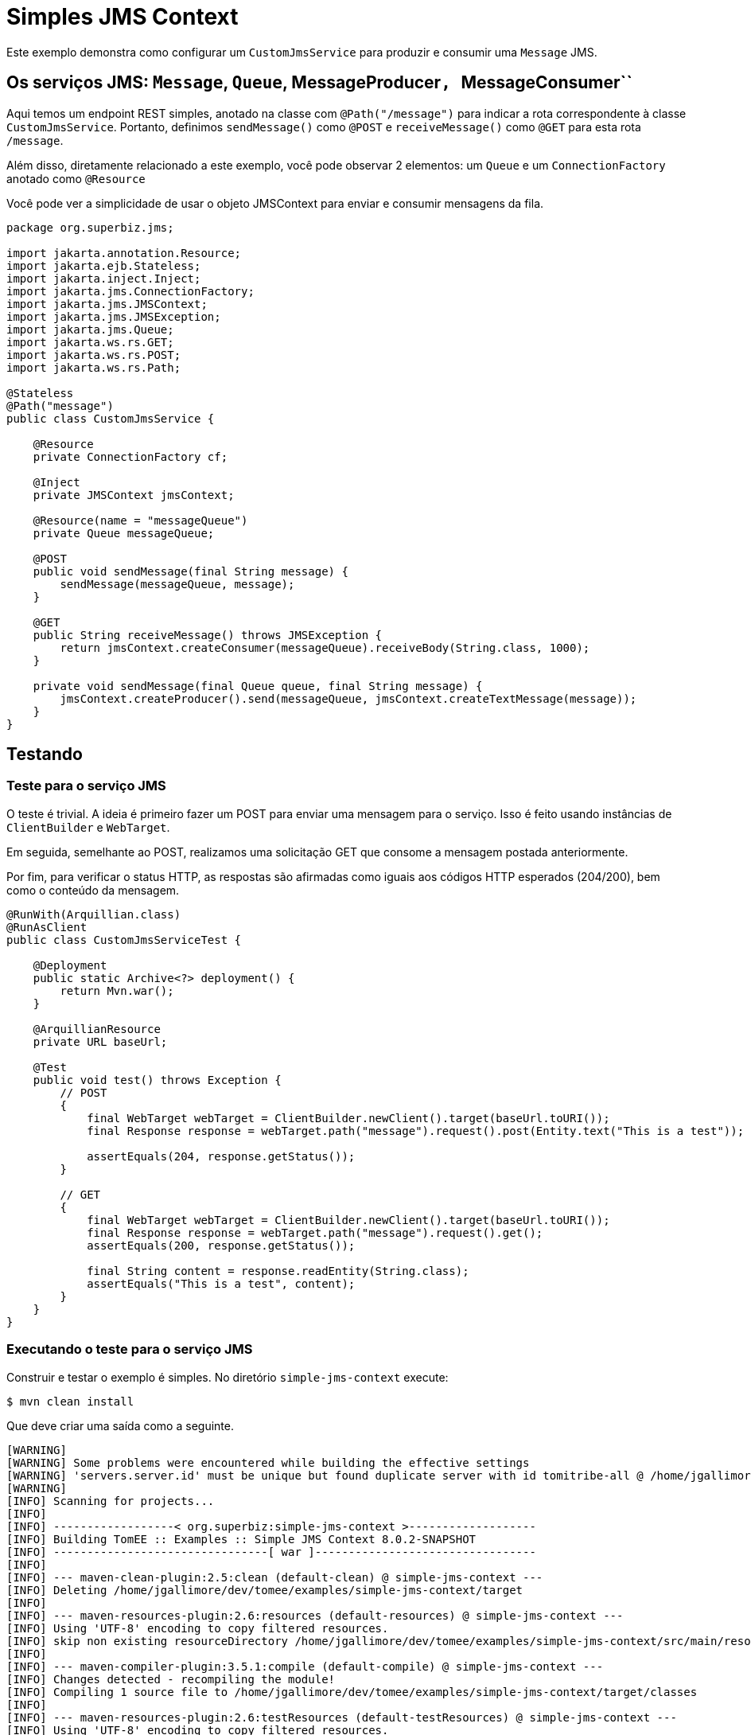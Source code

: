 :index-group: JMS and MDBs
:jbake-type: page
:jbake-status: status=published

= Simples JMS Context

Este exemplo demonstra como configurar um ``CustomJmsService`` para produzir e consumir uma ``Message`` JMS.

== Os serviços JMS: ``Message``, ``Queue``, MessageProducer``, ``MessageConsumer``

Aqui temos um endpoint REST simples, anotado na classe com ``@Path("/message")`` para indicar a rota correspondente à classe ``CustomJmsService``. Portanto, definimos ``sendMessage()`` como ``@POST`` e ``receiveMessage()`` como ``@GET`` para esta rota ``/message``.

Além disso, diretamente relacionado a este exemplo, você pode observar 2 elementos: um ``Queue`` e um ``ConnectionFactory`` anotado como ``@Resource``

Você pode ver a simplicidade de usar o objeto JMSContext para enviar e consumir mensagens da fila.

[source,java]
----
package org.superbiz.jms;

import jakarta.annotation.Resource;
import jakarta.ejb.Stateless;
import jakarta.inject.Inject;
import jakarta.jms.ConnectionFactory;
import jakarta.jms.JMSContext;
import jakarta.jms.JMSException;
import jakarta.jms.Queue;
import jakarta.ws.rs.GET;
import jakarta.ws.rs.POST;
import jakarta.ws.rs.Path;

@Stateless
@Path("message")
public class CustomJmsService {

    @Resource
    private ConnectionFactory cf;

    @Inject
    private JMSContext jmsContext;

    @Resource(name = "messageQueue")
    private Queue messageQueue;

    @POST
    public void sendMessage(final String message) {
        sendMessage(messageQueue, message);
    }

    @GET
    public String receiveMessage() throws JMSException {
        return jmsContext.createConsumer(messageQueue).receiveBody(String.class, 1000);
    }

    private void sendMessage(final Queue queue, final String message) {
        jmsContext.createProducer().send(messageQueue, jmsContext.createTextMessage(message));
    }
}


----

== Testando

=== Teste para o serviço JMS

O teste é trivial. A ideia é primeiro fazer um POST para enviar uma mensagem para o serviço. Isso é feito usando instâncias de ``ClientBuilder`` e ``WebTarget``.

Em seguida, semelhante ao POST, realizamos uma solicitação GET que consome a mensagem postada anteriormente.

Por fim, para verificar o status HTTP, as respostas são afirmadas como iguais aos códigos HTTP esperados (204/200), bem como o conteúdo da mensagem.

[source,java]
----
@RunWith(Arquillian.class)
@RunAsClient
public class CustomJmsServiceTest {

    @Deployment
    public static Archive<?> deployment() {
        return Mvn.war();
    }

    @ArquillianResource
    private URL baseUrl;

    @Test
    public void test() throws Exception {
        // POST
        {
            final WebTarget webTarget = ClientBuilder.newClient().target(baseUrl.toURI());
            final Response response = webTarget.path("message").request().post(Entity.text("This is a test"));

            assertEquals(204, response.getStatus());
        }

        // GET
        {
            final WebTarget webTarget = ClientBuilder.newClient().target(baseUrl.toURI());
            final Response response = webTarget.path("message").request().get();
            assertEquals(200, response.getStatus());

            final String content = response.readEntity(String.class);
            assertEquals("This is a test", content);
        }
    }
}
----


=== Executando o teste para o serviço JMS

Construir e testar o exemplo é simples. No diretório ``simple-jms-context`` execute:

[source,java]
----
$ mvn clean install
----

Que deve criar uma saída como a seguinte.

[source,java]
----
[WARNING]
[WARNING] Some problems were encountered while building the effective settings
[WARNING] 'servers.server.id' must be unique but found duplicate server with id tomitribe-all @ /home/jgallimore/.m2/settings.xml
[WARNING]
[INFO] Scanning for projects...
[INFO]
[INFO] ------------------< org.superbiz:simple-jms-context >-------------------
[INFO] Building TomEE :: Examples :: Simple JMS Context 8.0.2-SNAPSHOT
[INFO] --------------------------------[ war ]---------------------------------
[INFO]
[INFO] --- maven-clean-plugin:2.5:clean (default-clean) @ simple-jms-context ---
[INFO] Deleting /home/jgallimore/dev/tomee/examples/simple-jms-context/target
[INFO]
[INFO] --- maven-resources-plugin:2.6:resources (default-resources) @ simple-jms-context ---
[INFO] Using 'UTF-8' encoding to copy filtered resources.
[INFO] skip non existing resourceDirectory /home/jgallimore/dev/tomee/examples/simple-jms-context/src/main/resources
[INFO]
[INFO] --- maven-compiler-plugin:3.5.1:compile (default-compile) @ simple-jms-context ---
[INFO] Changes detected - recompiling the module!
[INFO] Compiling 1 source file to /home/jgallimore/dev/tomee/examples/simple-jms-context/target/classes
[INFO]
[INFO] --- maven-resources-plugin:2.6:testResources (default-testResources) @ simple-jms-context ---
[INFO] Using 'UTF-8' encoding to copy filtered resources.
[INFO] Copying 1 resource
[INFO]
[INFO] --- maven-compiler-plugin:3.5.1:testCompile (default-testCompile) @ simple-jms-context ---
[INFO] Changes detected - recompiling the module!
[INFO] Compiling 1 source file to /home/jgallimore/dev/tomee/examples/simple-jms-context/target/test-classes
[INFO]
[INFO] --- maven-surefire-plugin:2.12.4:test (default-test) @ simple-jms-context ---
[INFO] Surefire report directory: /home/jgallimore/dev/tomee/examples/simple-jms-context/target/surefire-reports

-------------------------------------------------------
 T E S T S
-------------------------------------------------------
Running org.superbiz.jms.CustomJmsServiceTest
31-Mar-2020 20:38:07.758 INFO [main] sun.reflect.NativeMethodAccessorImpl.invoke Server version name:   Apache Tomcat (TomEE)/9.0.33 (8.0.2-SNAPSHOT)
31-Mar-2020 20:38:07.759 INFO [main] sun.reflect.NativeMethodAccessorImpl.invoke Server built:          Mar 11 2020 09:31:38 UTC
31-Mar-2020 20:38:07.759 INFO [main] sun.reflect.NativeMethodAccessorImpl.invoke Server version number: 9.0.33.0
31-Mar-2020 20:38:07.759 INFO [main] sun.reflect.NativeMethodAccessorImpl.invoke OS Name:               Linux
31-Mar-2020 20:38:07.759 INFO [main] sun.reflect.NativeMethodAccessorImpl.invoke OS Version:            4.14.173-137.228.amzn2.x86_64
31-Mar-2020 20:38:07.759 INFO [main] sun.reflect.NativeMethodAccessorImpl.invoke Architecture:          amd64
31-Mar-2020 20:38:07.759 INFO [main] sun.reflect.NativeMethodAccessorImpl.invoke Java Home:             /home/jgallimore/Apps/jdk8u242-b08/jre
31-Mar-2020 20:38:07.759 INFO [main] sun.reflect.NativeMethodAccessorImpl.invoke JVM Version:           1.8.0_242-b08
31-Mar-2020 20:38:07.759 INFO [main] sun.reflect.NativeMethodAccessorImpl.invoke JVM Vendor:            AdoptOpenJDK
31-Mar-2020 20:38:07.759 INFO [main] sun.reflect.NativeMethodAccessorImpl.invoke CATALINA_BASE:         /home/jgallimore/dev/tomee/examples/simple-jms-context/target/apache-tomee-remote/apache-tomee-plus-8.0.2-SNAPSHOT
31-Mar-2020 20:38:07.760 INFO [main] sun.reflect.NativeMethodAccessorImpl.invoke CATALINA_HOME:         /home/jgallimore/dev/tomee/examples/simple-jms-context/target/apache-tomee-remote/apache-tomee-plus-8.0.2-SNAPSHOT
31-Mar-2020 20:38:07.761 INFO [main] sun.reflect.NativeMethodAccessorImpl.invoke Command line argument: -XX:+HeapDumpOnOutOfMemoryError
31-Mar-2020 20:38:07.761 INFO [main] sun.reflect.NativeMethodAccessorImpl.invoke Command line argument: -Xmx512m
31-Mar-2020 20:38:07.761 INFO [main] sun.reflect.NativeMethodAccessorImpl.invoke Command line argument: -Xms256m
31-Mar-2020 20:38:07.761 INFO [main] sun.reflect.NativeMethodAccessorImpl.invoke Command line argument: -XX:ReservedCodeCacheSize=64m
31-Mar-2020 20:38:07.762 INFO [main] sun.reflect.NativeMethodAccessorImpl.invoke Command line argument: -Dtomee.httpPort=34427
31-Mar-2020 20:38:07.762 INFO [main] sun.reflect.DelegatingMethodAccessorImpl.invoke Command line argument: -Dorg.apache.catalina.STRICT_SERVLET_COMPLIANCE=false
31-Mar-2020 20:38:07.762 INFO [main] sun.reflect.DelegatingMethodAccessorImpl.invoke Command line argument: -Dorg.apache.openejb.servlet.filters=org.apache.openejb.arquillian.common.ArquillianFilterRunner=/ArquillianServletRunner
31-Mar-2020 20:38:07.762 INFO [main] sun.reflect.DelegatingMethodAccessorImpl.invoke Command line argument: -Dopenejb.system.apps=true
31-Mar-2020 20:38:07.762 INFO [main] sun.reflect.DelegatingMethodAccessorImpl.invoke Command line argument: -Dtomee.remote.support=true
31-Mar-2020 20:38:07.762 INFO [main] sun.reflect.DelegatingMethodAccessorImpl.invoke Command line argument: -Djava.util.logging.config.file=/home/jgallimore/dev/tomee/examples/simple-jms-context/target/apache-tomee-remote/apache-tomee-plus-8.0.2-SNAPSHOT/conf/logging.properties
31-Mar-2020 20:38:07.762 INFO [main] sun.reflect.DelegatingMethodAccessorImpl.invoke Command line argument: -javaagent:/home/jgallimore/dev/tomee/examples/simple-jms-context/target/apache-tomee-remote/apache-tomee-plus-8.0.2-SNAPSHOT/lib/openejb-javaagent.jar
31-Mar-2020 20:38:07.762 INFO [main] sun.reflect.DelegatingMethodAccessorImpl.invoke Command line argument: -Djava.util.logging.manager=org.apache.juli.ClassLoaderLogManager
31-Mar-2020 20:38:07.762 INFO [main] sun.reflect.DelegatingMethodAccessorImpl.invoke Command line argument: -Djava.io.tmpdir=/home/jgallimore/dev/tomee/examples/simple-jms-context/target/apache-tomee-remote/apache-tomee-plus-8.0.2-SNAPSHOT/temp
31-Mar-2020 20:38:07.762 INFO [main] sun.reflect.DelegatingMethodAccessorImpl.invoke Command line argument: -Dcatalina.base=/home/jgallimore/dev/tomee/examples/simple-jms-context/target/apache-tomee-remote/apache-tomee-plus-8.0.2-SNAPSHOT
31-Mar-2020 20:38:07.762 INFO [main] sun.reflect.DelegatingMethodAccessorImpl.invoke Command line argument: -Dcatalina.home=/home/jgallimore/dev/tomee/examples/simple-jms-context/target/apache-tomee-remote/apache-tomee-plus-8.0.2-SNAPSHOT
31-Mar-2020 20:38:07.763 INFO [main] sun.reflect.DelegatingMethodAccessorImpl.invoke Command line argument: -Dcatalina.ext.dirs=/home/jgallimore/dev/tomee/examples/simple-jms-context/target/apache-tomee-remote/apache-tomee-plus-8.0.2-SNAPSHOT/lib
31-Mar-2020 20:38:07.763 INFO [main] sun.reflect.DelegatingMethodAccessorImpl.invoke Command line argument: -Dorg.apache.tomcat.util.http.ServerCookie.ALLOW_HTTP_SEPARATORS_IN_V0=true
31-Mar-2020 20:38:07.763 INFO [main] sun.reflect.DelegatingMethodAccessorImpl.invoke Command line argument: -ea
31-Mar-2020 20:38:07.763 INFO [main] sun.reflect.DelegatingMethodAccessorImpl.invoke The APR based Apache Tomcat Native library which allows optimal performance in production environments was not found on the java.library.path: [/usr/java/packages/lib/amd64:/usr/lib64:/lib64:/lib:/usr/lib]
31-Mar-2020 20:38:08.037 INFO [main] sun.reflect.DelegatingMethodAccessorImpl.invoke Initializing ProtocolHandler ["http-nio-34427"]
31-Mar-2020 20:38:08.218 INFO [main] org.apache.openejb.util.OptionsLog.info Using 'tomee.remote.support=true'
31-Mar-2020 20:38:08.226 INFO [main] org.apache.openejb.util.OptionsLog.info Using 'openejb.jdbc.datasource-creator=org.apache.tomee.jdbc.TomEEDataSourceCreator'
31-Mar-2020 20:38:08.305 INFO [main] org.apache.openejb.OpenEJB$Instance.<init> ********************************************************************************
31-Mar-2020 20:38:08.305 INFO [main] org.apache.openejb.OpenEJB$Instance.<init> OpenEJB http://tomee.apache.org/
31-Mar-2020 20:38:08.305 INFO [main] org.apache.openejb.OpenEJB$Instance.<init> Startup: Tue Mar 31 20:38:08 BST 2020
31-Mar-2020 20:38:08.305 INFO [main] org.apache.openejb.OpenEJB$Instance.<init> Copyright 1999-2018 (C) Apache OpenEJB Project, All Rights Reserved.
31-Mar-2020 20:38:08.305 INFO [main] org.apache.openejb.OpenEJB$Instance.<init> Version: 8.0.2-SNAPSHOT
31-Mar-2020 20:38:08.306 INFO [main] org.apache.openejb.OpenEJB$Instance.<init> Build date: 20200331
31-Mar-2020 20:38:08.306 INFO [main] org.apache.openejb.OpenEJB$Instance.<init> Build time: 02:19
31-Mar-2020 20:38:08.306 INFO [main] org.apache.openejb.OpenEJB$Instance.<init> ********************************************************************************
31-Mar-2020 20:38:08.306 INFO [main] org.apache.openejb.OpenEJB$Instance.<init> openejb.home = /home/jgallimore/dev/tomee/examples/simple-jms-context/target/apache-tomee-remote/apache-tomee-plus-8.0.2-SNAPSHOT
31-Mar-2020 20:38:08.306 INFO [main] org.apache.openejb.OpenEJB$Instance.<init> openejb.base = /home/jgallimore/dev/tomee/examples/simple-jms-context/target/apache-tomee-remote/apache-tomee-plus-8.0.2-SNAPSHOT
31-Mar-2020 20:38:08.307 INFO [main] org.apache.openejb.cdi.CdiBuilder.initializeOWB Created new singletonService org.apache.openejb.cdi.ThreadSingletonServiceImpl@3e2e18f2
31-Mar-2020 20:38:08.309 INFO [main] org.apache.openejb.cdi.CdiBuilder.initializeOWB Succeeded in installing singleton service
31-Mar-2020 20:38:08.334 INFO [main] org.apache.openejb.config.ConfigurationFactory.init TomEE configuration file is '/home/jgallimore/dev/tomee/examples/simple-jms-context/target/apache-tomee-remote/apache-tomee-plus-8.0.2-SNAPSHOT/conf/tomee.xml'
31-Mar-2020 20:38:08.361 INFO [main] org.apache.openejb.config.ConfigurationFactory.configureService Configuring Service(id=Tomcat Security Service, type=SecurityService, provider-id=Tomcat Security Service)
31-Mar-2020 20:38:08.363 INFO [main] org.apache.openejb.config.ConfigurationFactory.configureService Configuring Service(id=Default Transaction Manager, type=TransactionManager, provider-id=Default Transaction Manager)
31-Mar-2020 20:38:08.364 INFO [main] org.apache.openejb.util.OptionsLog.info Using 'openejb.system.apps=true'
31-Mar-2020 20:38:08.366 INFO [main] org.apache.openejb.config.ConfigurationFactory.configureService Configuring Service(id=Default Singleton Container, type=Container, provider-id=Default Singleton Container)
31-Mar-2020 20:38:08.381 INFO [main] org.apache.openejb.assembler.classic.Assembler.createRecipe Creating TransactionManager(id=Default Transaction Manager)
31-Mar-2020 20:38:08.422 INFO [main] org.apache.openejb.assembler.classic.Assembler.createRecipe Creating SecurityService(id=Tomcat Security Service)
31-Mar-2020 20:38:08.442 INFO [main] org.apache.openejb.assembler.classic.Assembler.createRecipe Creating Container(id=Default Singleton Container)
31-Mar-2020 20:38:08.494 INFO [main] org.apache.openejb.assembler.classic.Assembler.createApplication Assembling app: openejb
31-Mar-2020 20:38:08.550 INFO [main] org.apache.openejb.util.OptionsLog.info Using 'openejb.jndiname.format={deploymentId}{interfaceType.openejbLegacyName}'
31-Mar-2020 20:38:08.560 INFO [main] org.apache.openejb.assembler.classic.JndiBuilder.bind Jndi(name=openejb/DeployerBusinessRemote) --> Ejb(deployment-id=openejb/Deployer)
31-Mar-2020 20:38:08.560 INFO [main] org.apache.openejb.assembler.classic.JndiBuilder.bind Jndi(name=global/openejb/openejb/openejb/Deployer!org.apache.openejb.assembler.Deployer) --> Ejb(deployment-id=openejb/Deployer)
31-Mar-2020 20:38:08.561 INFO [main] org.apache.openejb.assembler.classic.JndiBuilder.bind Jndi(name=global/openejb/openejb/openejb/Deployer) --> Ejb(deployment-id=openejb/Deployer)
31-Mar-2020 20:38:08.562 INFO [main] org.apache.openejb.assembler.classic.JndiBuilder.bind Jndi(name=openejb/ConfigurationInfoBusinessRemote) --> Ejb(deployment-id=openejb/ConfigurationInfo)
31-Mar-2020 20:38:08.562 INFO [main] org.apache.openejb.assembler.classic.JndiBuilder.bind Jndi(name=global/openejb/openejb/openejb/Deployer!org.apache.openejb.assembler.classic.cmd.ConfigurationInfo) --> Ejb(deployment-id=openejb/ConfigurationInfo)
31-Mar-2020 20:38:08.563 INFO [main] org.apache.openejb.assembler.classic.JndiBuilder.bind Jndi(name=MEJB) --> Ejb(deployment-id=MEJB)
31-Mar-2020 20:38:08.564 INFO [main] org.apache.openejb.assembler.classic.JndiBuilder.bind Jndi(name=global/openejb/openejb/openejb/Deployer!javax.management.j2ee.ManagementHome) --> Ejb(deployment-id=MEJB)
31-Mar-2020 20:38:08.571 INFO [main] org.apache.openejb.assembler.classic.Assembler.startEjbs Created Ejb(deployment-id=MEJB, ejb-name=openejb/Deployer, container=Default Singleton Container)
31-Mar-2020 20:38:08.573 INFO [main] org.apache.openejb.assembler.classic.Assembler.startEjbs Created Ejb(deployment-id=openejb/ConfigurationInfo, ejb-name=openejb/Deployer, container=Default Singleton Container)
31-Mar-2020 20:38:08.575 INFO [main] org.apache.openejb.assembler.classic.Assembler.startEjbs Created Ejb(deployment-id=openejb/Deployer, ejb-name=openejb/Deployer, container=Default Singleton Container)
31-Mar-2020 20:38:08.575 INFO [main] org.apache.openejb.assembler.classic.Assembler.startEjbs Started Ejb(deployment-id=MEJB, ejb-name=openejb/Deployer, container=Default Singleton Container)
31-Mar-2020 20:38:08.575 INFO [main] org.apache.openejb.assembler.classic.Assembler.startEjbs Started Ejb(deployment-id=openejb/ConfigurationInfo, ejb-name=openejb/Deployer, container=Default Singleton Container)
31-Mar-2020 20:38:08.575 INFO [main] org.apache.openejb.assembler.classic.Assembler.startEjbs Started Ejb(deployment-id=openejb/Deployer, ejb-name=openejb/Deployer, container=Default Singleton Container)
31-Mar-2020 20:38:08.579 INFO [main] org.apache.openejb.assembler.classic.Assembler.deployMBean Deployed MBean(openejb.user.mbeans:application=openejb,group=org.apache.openejb.assembler.monitoring,name=JMXDeployer)
31-Mar-2020 20:38:08.582 INFO [main] org.apache.openejb.assembler.classic.Assembler.createApplication Deployed Application(path=openejb)
31-Mar-2020 20:38:08.613 INFO [main] org.apache.openejb.server.ServiceManager.initServer Creating ServerService(id=cxf)
31-Mar-2020 20:38:08.757 INFO [main] org.apache.openejb.server.ServiceManager.initServer Creating ServerService(id=cxf-rs)
31-Mar-2020 20:38:08.803 INFO [main] org.apache.openejb.server.SimpleServiceManager.start   ** Bound Services **
31-Mar-2020 20:38:08.803 INFO [main] org.apache.openejb.server.SimpleServiceManager.printRow   NAME                 IP              PORT
31-Mar-2020 20:38:08.804 INFO [main] org.apache.openejb.server.SimpleServiceManager.start -------
31-Mar-2020 20:38:08.804 INFO [main] org.apache.openejb.server.SimpleServiceManager.start Ready!
31-Mar-2020 20:38:08.805 INFO [main] sun.reflect.DelegatingMethodAccessorImpl.invoke Server initialization in [1,226] milliseconds
31-Mar-2020 20:38:08.824 INFO [main] org.apache.tomee.catalina.OpenEJBNamingContextListener.bindResource Importing a Tomcat Resource with id 'UserDatabase' of type 'org.apache.catalina.UserDatabase'.
31-Mar-2020 20:38:08.825 INFO [main] org.apache.openejb.assembler.classic.Assembler.createRecipe Creating Resource(id=UserDatabase)
31-Mar-2020 20:38:08.835 INFO [main] sun.reflect.DelegatingMethodAccessorImpl.invoke Starting service [Catalina]
31-Mar-2020 20:38:08.836 INFO [main] sun.reflect.DelegatingMethodAccessorImpl.invoke Starting Servlet engine: [Apache Tomcat (TomEE)/9.0.33 (8.0.2-SNAPSHOT)]
31-Mar-2020 20:38:08.882 INFO [main] org.apache.catalina.core.StandardContext.setClassLoaderProperty Unable to set the web application class loader property [clearReferencesRmiTargets] to [true] as the property does not exist.
31-Mar-2020 20:38:08.883 INFO [main] org.apache.catalina.core.StandardContext.setClassLoaderProperty Unable to set the web application class loader property [clearReferencesObjectStreamClassCaches] to [true] as the property does not exist.
31-Mar-2020 20:38:08.883 INFO [main] org.apache.catalina.core.StandardContext.setClassLoaderProperty Unable to set the web application class loader property [clearReferencesObjectStreamClassCaches] to [true] as the property does not exist.
31-Mar-2020 20:38:08.884 INFO [main] org.apache.catalina.core.StandardContext.setClassLoaderProperty Unable to set the web application class loader property [clearReferencesThreadLocals] to [true] as the property does not exist.
31-Mar-2020 20:38:08.912 INFO [main] sun.reflect.DelegatingMethodAccessorImpl.invoke Starting ProtocolHandler ["http-nio-34427"]
31-Mar-2020 20:38:08.939 INFO [main] sun.reflect.DelegatingMethodAccessorImpl.invoke Server startup in [132] milliseconds
31-Mar-2020 20:38:11.102 INFO [http-nio-34427-exec-3] org.apache.openejb.util.JarExtractor.extract Extracting jar: /home/jgallimore/dev/tomee/examples/simple-jms-context/target/arquillian-test-working-dir/0/test.war
31-Mar-2020 20:38:11.250 INFO [http-nio-34427-exec-3] org.apache.openejb.util.JarExtractor.extract Extracted path: /home/jgallimore/dev/tomee/examples/simple-jms-context/target/arquillian-test-working-dir/0/test
31-Mar-2020 20:38:11.251 INFO [http-nio-34427-exec-3] org.apache.tomee.catalina.TomcatWebAppBuilder.deployWebApps using default host: localhost
31-Mar-2020 20:38:11.251 INFO [http-nio-34427-exec-3] org.apache.tomee.catalina.TomcatWebAppBuilder.init ------------------------- localhost -> /test
31-Mar-2020 20:38:11.252 INFO [http-nio-34427-exec-3] org.apache.openejb.util.OptionsLog.info Using 'openejb.session.manager=org.apache.tomee.catalina.session.QuickSessionManager'
31-Mar-2020 20:38:11.458 INFO [http-nio-34427-exec-3] org.apache.openejb.config.ConfigurationFactory.configureApplication Configuring enterprise application: /home/jgallimore/dev/tomee/examples/simple-jms-context/target/arquillian-test-working-dir/0/test
31-Mar-2020 20:38:11.569 INFO [http-nio-34427-exec-3] org.apache.openejb.config.InitEjbDeployments.deploy Auto-deploying ejb CustomJmsService: EjbDeployment(deployment-id=CustomJmsService)
31-Mar-2020 20:38:11.573 INFO [http-nio-34427-exec-3] org.apache.openejb.config.ConfigurationFactory.configureService Configuring Service(id=Default Stateless Container, type=Container, provider-id=Default Stateless Container)
31-Mar-2020 20:38:11.573 INFO [http-nio-34427-exec-3] org.apache.openejb.config.AutoConfig.createContainer Auto-creating a container for bean CustomJmsService: Container(type=STATELESS, id=Default Stateless Container)
31-Mar-2020 20:38:11.573 INFO [http-nio-34427-exec-3] org.apache.openejb.assembler.classic.Assembler.createRecipe Creating Container(id=Default Stateless Container)
31-Mar-2020 20:38:11.581 INFO [http-nio-34427-exec-3] org.apache.openejb.config.ConfigurationFactory.configureService Configuring Service(id=Default JMS Connection Factory, type=Resource, provider-id=Default JMS Connection Factory)
31-Mar-2020 20:38:11.582 INFO [http-nio-34427-exec-3] org.apache.openejb.config.AutoConfig.logAutoCreateResource Auto-creating a Resource with id 'Default JMS Connection Factory' of type 'jakarta.jms.ConnectionFactory for 'CustomJmsService'.
31-Mar-2020 20:38:11.582 INFO [http-nio-34427-exec-3] org.apache.openejb.config.ConfigurationFactory.configureService Configuring Service(id=Default JMS Resource Adapter, type=Resource, provider-id=Default JMS Resource Adapter)
31-Mar-2020 20:38:11.583 INFO [http-nio-34427-exec-3] org.apache.openejb.config.ConfigurationFactory.configureService Configuring Service(id=Default Unmanaged JDBC Database, type=Resource, provider-id=Default Unmanaged JDBC Database)
31-Mar-2020 20:38:11.583 INFO [http-nio-34427-exec-3] org.apache.openejb.assembler.classic.Assembler.createRecipe Creating Resource(id=Default Unmanaged JDBC Database)
31-Mar-2020 20:38:11.894 INFO [http-nio-34427-exec-3] org.hsqldb.persist.Logger.logInfoEvent Checkpoint start
31-Mar-2020 20:38:11.896 INFO [http-nio-34427-exec-3] org.hsqldb.persist.Logger.logInfoEvent checkpointClose start
31-Mar-2020 20:38:11.918 INFO [http-nio-34427-exec-3] org.hsqldb.persist.Logger.logInfoEvent checkpointClose end
31-Mar-2020 20:38:11.919 INFO [http-nio-34427-exec-3] org.hsqldb.persist.Logger.logInfoEvent Checkpoint end - txts: 1
31-Mar-2020 20:38:11.936 INFO [http-nio-34427-exec-3] org.apache.openejb.assembler.classic.Assembler.createRecipe Creating Resource(id=Default JMS Resource Adapter)
31-Mar-2020 20:38:11.954 INFO [http-nio-34427-exec-3] org.apache.openejb.assembler.classic.Assembler.doCreateResource Thread pool size for 'Default JMS Resource Adapter' is (30)
31-Mar-2020 20:38:11.965 INFO [http-nio-34427-exec-3] org.apache.openejb.resource.activemq.ActiveMQ5Factory.createBroker ActiveMQ5Factory creating broker
31-Mar-2020 20:38:12.292 INFO [http-nio-34427-exec-3] org.apache.activemq.broker.BrokerService.<clinit> Loaded the Bouncy Castle security provider.
31-Mar-2020 20:38:12.333 INFO [http-nio-34427-exec-3] org.apache.openejb.resource.activemq.ActiveMQ5Factory.createBroker Using ActiveMQ startup timeout of 10000ms
31-Mar-2020 20:38:12.333 INFO [ActiveMQFactory start and checkpoint] org.apache.openejb.resource.activemq.ActiveMQ5Factory$1.run Starting ActiveMQ BrokerService
31-Mar-2020 20:38:12.339 WARNING [ActiveMQFactory start and checkpoint] org.apache.activemq.broker.BrokerService.checkMemorySystemUsageLimits Memory Usage for the Broker (1024mb) is more than the maximum available for the JVM: 455 mb - resetting to 70% of maximum available: 318 mb
31-Mar-2020 20:38:12.341 INFO [ActiveMQFactory start and checkpoint] org.apache.activemq.broker.BrokerService.doStartPersistenceAdapter Using Persistence Adapter: MemoryPersistenceAdapter
31-Mar-2020 20:38:12.485 INFO [ActiveMQFactory start and checkpoint] org.apache.activemq.broker.BrokerService.doStartBroker Apache ActiveMQ 5.15.10 (localhost, ID:a-2yv8q9r2zol44-34347-1585683492354-0:1) is starting
31-Mar-2020 20:38:12.490 INFO [ActiveMQFactory start and checkpoint] org.apache.activemq.transport.TransportServerThreadSupport.doStart Listening for connections at: tcp://localhost:61616
31-Mar-2020 20:38:12.490 INFO [ActiveMQFactory start and checkpoint] org.apache.activemq.broker.TransportConnector.start Connector tcp://localhost:61616 started
31-Mar-2020 20:38:12.491 INFO [ActiveMQFactory start and checkpoint] org.apache.activemq.broker.BrokerService.doStartBroker Apache ActiveMQ 5.15.10 (localhost, ID:a-2yv8q9r2zol44-34347-1585683492354-0:1) started
31-Mar-2020 20:38:12.491 INFO [ActiveMQFactory start and checkpoint] org.apache.activemq.broker.BrokerService.doStartBroker For help or more information please see: http://activemq.apache.org
31-Mar-2020 20:38:12.511 INFO [68] org.apache.openejb.resource.activemq.ActiveMQ5Factory$1.run Starting ActiveMQ checkpoint
31-Mar-2020 20:38:12.512 INFO [http-nio-34427-exec-3] org.apache.openejb.resource.activemq.ActiveMQ5Factory.createBroker ActiveMQ broker started
31-Mar-2020 20:38:12.522 INFO [http-nio-34427-exec-3] org.apache.openejb.assembler.classic.Assembler.createRecipe Creating Resource(id=Default JMS Connection Factory)
31-Mar-2020 20:38:12.526 INFO [http-nio-34427-exec-3] org.apache.openejb.assembler.classic.Assembler.doCreateResource Creating ConnectionManager for Resource(id=Default JMS Connection Factory)
31-Mar-2020 20:38:12.534 INFO [http-nio-34427-exec-3] org.apache.geronimo.connector.outbound.GenericConnectionManager$InterceptorsImpl.<init> No runtime TransactionSupport
31-Mar-2020 20:38:12.545 INFO [http-nio-34427-exec-3] org.apache.openejb.config.AutoConfig.processResourceRef Auto-linking resource-ref 'java:comp/env/org.superbiz.jms.CustomJmsService/cf' in bean CustomJmsService to Resource(id=Default JMS Connection Factory)
31-Mar-2020 20:38:12.546 INFO [http-nio-34427-exec-3] org.apache.openejb.config.ConfigurationFactory.configureService Configuring Service(id=messageQueue, type=Resource, provider-id=Default Queue)
31-Mar-2020 20:38:12.546 INFO [http-nio-34427-exec-3] org.apache.openejb.config.AutoConfig.logAutoCreateResource Auto-creating a Resource with id 'messageQueue' of type 'jakarta.jms.Queue for 'CustomJmsService'.
31-Mar-2020 20:38:12.546 INFO [http-nio-34427-exec-3] org.apache.openejb.assembler.classic.Assembler.createRecipe Creating Resource(id=messageQueue)
31-Mar-2020 20:38:12.554 INFO [http-nio-34427-exec-3] org.apache.openejb.config.AutoConfig.processResourceEnvRef Auto-linking resource-env-ref 'java:comp/env/messageQueue' in bean CustomJmsService to Resource(id=messageQueue)
31-Mar-2020 20:38:12.554 INFO [http-nio-34427-exec-3] org.apache.openejb.config.ConfigurationFactory.configureService Configuring Service(id=Default Managed Container, type=Container, provider-id=Default Managed Container)
31-Mar-2020 20:38:12.555 INFO [http-nio-34427-exec-3] org.apache.openejb.config.AutoConfig.createContainer Auto-creating a container for bean test.Comp438820877: Container(type=MANAGED, id=Default Managed Container)
31-Mar-2020 20:38:12.555 INFO [http-nio-34427-exec-3] org.apache.openejb.assembler.classic.Assembler.createRecipe Creating Container(id=Default Managed Container)
31-Mar-2020 20:38:12.561 INFO [http-nio-34427-exec-3] org.apache.openejb.core.managed.SimplePassivater.init Using directory /home/jgallimore/dev/tomee/examples/simple-jms-context/target/apache-tomee-remote/apache-tomee-plus-8.0.2-SNAPSHOT/temp for stateful session passivation
31-Mar-2020 20:38:12.564 INFO [http-nio-34427-exec-3] org.apache.openejb.config.AutoConfig.processResourceRef Auto-linking resource-ref 'java:comp/env/org.superbiz.jms.CustomJmsService/cf' in bean test.Comp438820877 to Resource(id=Default JMS Connection Factory)
31-Mar-2020 20:38:12.564 INFO [http-nio-34427-exec-3] org.apache.openejb.config.AutoConfig.processResourceEnvRef Auto-linking resource-env-ref 'java:comp/env/messageQueue' in bean test.Comp438820877 to Resource(id=messageQueue)
31-Mar-2020 20:38:12.564 INFO [http-nio-34427-exec-3] org.apache.openejb.config.AutoConfig.processResourceEnvRef Auto-linking resource-env-ref 'java:comp/env/messageQueue' in bean test_org.superbiz.jms.CustomJmsServiceTest to Resource(id=messageQueue)
31-Mar-2020 20:38:12.581 INFO [http-nio-34427-exec-3] org.apache.openejb.config.AppInfoBuilder.build Enterprise application "/home/jgallimore/dev/tomee/examples/simple-jms-context/target/arquillian-test-working-dir/0/test" loaded.
31-Mar-2020 20:38:12.581 INFO [http-nio-34427-exec-3] org.apache.openejb.assembler.classic.Assembler.createApplication Assembling app: /home/jgallimore/dev/tomee/examples/simple-jms-context/target/arquillian-test-working-dir/0/test
31-Mar-2020 20:38:12.595 INFO [http-nio-34427-exec-3] org.apache.openejb.assembler.classic.JndiBuilder.bind Jndi(name=CustomJmsServiceLocalBean) --> Ejb(deployment-id=CustomJmsService)
31-Mar-2020 20:38:12.595 INFO [http-nio-34427-exec-3] org.apache.openejb.assembler.classic.JndiBuilder.bind Jndi(name=global/test/CustomJmsService!org.superbiz.jms.CustomJmsService) --> Ejb(deployment-id=CustomJmsService)
31-Mar-2020 20:38:12.595 INFO [http-nio-34427-exec-3] org.apache.openejb.assembler.classic.JndiBuilder.bind Jndi(name=global/test/CustomJmsService) --> Ejb(deployment-id=CustomJmsService)
31-Mar-2020 20:38:12.619 INFO [http-nio-34427-exec-3] org.apache.openejb.cdi.CdiBuilder.initSingleton Existing thread singleton service in SystemInstance(): org.apache.openejb.cdi.ThreadSingletonServiceImpl@3e2e18f2
31-Mar-2020 20:38:12.710 INFO [http-nio-34427-exec-3] org.apache.openejb.cdi.OpenEJBLifecycle.startApplication OpenWebBeans Container is starting...
31-Mar-2020 20:38:12.714 INFO [http-nio-34427-exec-3] org.apache.webbeans.plugins.PluginLoader.startUp Adding OpenWebBeansPlugin : [CdiPlugin]
31-Mar-2020 20:38:12.717 INFO [http-nio-34427-exec-3] org.apache.openejb.cdi.CdiScanner.handleBda Using annotated mode for file:/home/jgallimore/dev/tomee/examples/simple-jms-context/target/arquillian-test-working-dir/0/test/WEB-INF/classes/ looking all classes to find CDI beans, maybe think to add a beans.xml if not there or add the jar to exclusions.list
31-Mar-2020 20:38:13.133 INFO [http-nio-34427-exec-3] org.apache.webbeans.config.BeansDeployer.validateInjectionPoints All injection points were validated successfully.
31-Mar-2020 20:38:13.145 INFO [http-nio-34427-exec-3] org.apache.openejb.cdi.OpenEJBLifecycle.startApplication OpenWebBeans Container has started, it took 435 ms.
31-Mar-2020 20:38:13.178 INFO [http-nio-34427-exec-3] org.apache.openejb.assembler.classic.Assembler.startEjbs Created Ejb(deployment-id=CustomJmsService, ejb-name=CustomJmsService, container=Default Stateless Container)
31-Mar-2020 20:38:13.201 INFO [http-nio-34427-exec-3] org.apache.openejb.assembler.classic.Assembler.startEjbs Started Ejb(deployment-id=CustomJmsService, ejb-name=CustomJmsService, container=Default Stateless Container)
31-Mar-2020 20:38:13.202 INFO [http-nio-34427-exec-3] org.apache.openejb.assembler.classic.Assembler.createApplication Deployed Application(path=/home/jgallimore/dev/tomee/examples/simple-jms-context/target/arquillian-test-working-dir/0/test)
31-Mar-2020 20:38:13.290 INFO [http-nio-34427-exec-3] org.apache.myfaces.ee.MyFacesContainerInitializer.onStartup Using org.apache.myfaces.ee.MyFacesContainerInitializer
31-Mar-2020 20:38:13.319 INFO [http-nio-34427-exec-3] org.apache.myfaces.ee.MyFacesContainerInitializer.onStartup Added FacesServlet with mappings=[/faces/*, *.jsf, *.faces, *.xhtml]
31-Mar-2020 20:38:13.386 INFO [http-nio-34427-exec-3] org.apache.jasper.servlet.TldScanner.scanJars At least one JAR was scanned for TLDs yet contained no TLDs. Enable debug logging for this logger for a complete list of JARs that were scanned but no TLDs were found in them. Skipping unneeded JARs during scanning can improve startup time and JSP compilation time.
31-Mar-2020 20:38:13.392 INFO [http-nio-34427-exec-3] org.apache.tomee.myfaces.TomEEMyFacesContainerInitializer.addListener Installing <listener>org.apache.myfaces.webapp.StartupServletContextListener</listener>
31-Mar-2020 20:38:13.450 INFO [http-nio-34427-exec-3] org.apache.myfaces.config.DefaultFacesConfigurationProvider.getStandardFacesConfig Reading standard config META-INF/standard-faces-config.xml
31-Mar-2020 20:38:13.629 INFO [http-nio-34427-exec-3] org.apache.myfaces.config.DefaultFacesConfigurationProvider.getClassloaderFacesConfig Reading config : jar:file:/home/jgallimore/dev/tomee/examples/simple-jms-context/target/apache-tomee-remote/apache-tomee-plus-8.0.2-SNAPSHOT/lib/openwebbeans-el22-2.0.12.jar!/META-INF/faces-config.xml
31-Mar-2020 20:38:13.630 INFO [http-nio-34427-exec-3] org.apache.myfaces.config.DefaultFacesConfigurationProvider.getClassloaderFacesConfig Reading config : jar:file:/home/jgallimore/dev/tomee/examples/simple-jms-context/target/apache-tomee-remote/apache-tomee-plus-8.0.2-SNAPSHOT/lib/openwebbeans-jsf-2.0.12.jar!/META-INF/faces-config.xml
31-Mar-2020 20:38:13.728 INFO [http-nio-34427-exec-3] org.apache.myfaces.config.LogMetaInfUtils.logArtifact Artifact 'myfaces-api' was found in version '2.3.6' from path 'file:/home/jgallimore/dev/tomee/examples/simple-jms-context/target/apache-tomee-remote/apache-tomee-plus-8.0.2-SNAPSHOT/lib/myfaces-api-2.3.6.jar'
31-Mar-2020 20:38:13.728 INFO [http-nio-34427-exec-3] org.apache.myfaces.config.LogMetaInfUtils.logArtifact Artifact 'myfaces-impl' was found in version '2.3.6' from path 'file:/home/jgallimore/dev/tomee/examples/simple-jms-context/target/apache-tomee-remote/apache-tomee-plus-8.0.2-SNAPSHOT/lib/myfaces-impl-2.3.6.jar'
31-Mar-2020 20:38:13.737 INFO [http-nio-34427-exec-3] org.apache.myfaces.util.ExternalSpecifications.isCDIAvailable MyFaces CDI support enabled
31-Mar-2020 20:38:13.738 INFO [http-nio-34427-exec-3] org.apache.myfaces.spi.impl.DefaultInjectionProviderFactory.getInjectionProvider Using InjectionProvider org.apache.myfaces.spi.impl.CDIAnnotationDelegateInjectionProvider
31-Mar-2020 20:38:13.785 INFO [http-nio-34427-exec-3] org.apache.myfaces.util.ExternalSpecifications.isBeanValidationAvailable MyFaces Bean Validation support enabled
31-Mar-2020 20:38:13.810 INFO [http-nio-34427-exec-3] org.apache.myfaces.application.ApplicationImpl.getProjectStage Couldn't discover the current project stage, using Production
31-Mar-2020 20:38:13.811 INFO [http-nio-34427-exec-3] org.apache.myfaces.config.FacesConfigurator.handleSerialFactory Serialization provider : class org.apache.myfaces.shared_impl.util.serial.DefaultSerialFactory
31-Mar-2020 20:38:13.815 INFO [http-nio-34427-exec-3] org.apache.myfaces.config.annotation.DefaultLifecycleProviderFactory.getLifecycleProvider Using LifecycleProvider org.apache.myfaces.config.annotation.Tomcat7AnnotationLifecycleProvider
31-Mar-2020 20:38:13.849 INFO [http-nio-34427-exec-3] org.apache.myfaces.webapp.AbstractFacesInitializer.initFaces ServletContext initialized.
31-Mar-2020 20:38:13.854 INFO [http-nio-34427-exec-3] org.apache.myfaces.view.facelets.ViewPoolProcessor.initialize org.apache.myfaces.CACHE_EL_EXPRESSIONS web config parameter is set to "noCache". To enable view pooling this param must be set to "alwaysRecompile". View Pooling disabled.
31-Mar-2020 20:38:13.866 INFO [http-nio-34427-exec-3] org.apache.myfaces.webapp.StartupServletContextListener.contextInitialized MyFaces Core has started, it took [470] ms.
31-Mar-2020 20:38:14.053 INFO [http-nio-34427-exec-3] org.apache.openejb.server.cxf.rs.CxfRsHttpListener.deployApplication Using readers:
31-Mar-2020 20:38:14.053 INFO [http-nio-34427-exec-3] org.apache.openejb.server.cxf.rs.CxfRsHttpListener.deployApplication      org.apache.cxf.jaxrs.provider.PrimitiveTextProvider@7c102599
31-Mar-2020 20:38:14.053 INFO [http-nio-34427-exec-3] org.apache.openejb.server.cxf.rs.CxfRsHttpListener.deployApplication      org.apache.cxf.jaxrs.provider.FormEncodingProvider@29476d3e
31-Mar-2020 20:38:14.053 INFO [http-nio-34427-exec-3] org.apache.openejb.server.cxf.rs.CxfRsHttpListener.deployApplication      org.apache.cxf.jaxrs.provider.MultipartProvider@da2cf13
31-Mar-2020 20:38:14.054 INFO [http-nio-34427-exec-3] org.apache.openejb.server.cxf.rs.CxfRsHttpListener.deployApplication      org.apache.cxf.jaxrs.provider.SourceProvider@2d013d7b
31-Mar-2020 20:38:14.054 INFO [http-nio-34427-exec-3] org.apache.openejb.server.cxf.rs.CxfRsHttpListener.deployApplication      org.apache.cxf.jaxrs.provider.JAXBElementTypedProvider@4333a1c1
31-Mar-2020 20:38:14.054 INFO [http-nio-34427-exec-3] org.apache.openejb.server.cxf.rs.CxfRsHttpListener.deployApplication      org.apache.cxf.jaxrs.provider.JAXBElementProvider@510f0a04
31-Mar-2020 20:38:14.054 INFO [http-nio-34427-exec-3] org.apache.openejb.server.cxf.rs.CxfRsHttpListener.deployApplication      org.apache.openejb.server.cxf.rs.johnzon.TomEEJsonbProvider@3297f498
31-Mar-2020 20:38:14.054 INFO [http-nio-34427-exec-3] org.apache.openejb.server.cxf.rs.CxfRsHttpListener.deployApplication      org.apache.openejb.server.cxf.rs.johnzon.TomEEJsonpProvider@6a3e62f4
31-Mar-2020 20:38:14.054 INFO [http-nio-34427-exec-3] org.apache.openejb.server.cxf.rs.CxfRsHttpListener.deployApplication      org.apache.cxf.jaxrs.provider.StringTextProvider@7693d36
31-Mar-2020 20:38:14.054 INFO [http-nio-34427-exec-3] org.apache.openejb.server.cxf.rs.CxfRsHttpListener.deployApplication      org.apache.cxf.jaxrs.provider.BinaryDataProvider@13e1beba
31-Mar-2020 20:38:14.054 INFO [http-nio-34427-exec-3] org.apache.openejb.server.cxf.rs.CxfRsHttpListener.deployApplication      org.apache.cxf.jaxrs.provider.DataSourceProvider@6e206db2
31-Mar-2020 20:38:14.054 INFO [http-nio-34427-exec-3] org.apache.openejb.server.cxf.rs.CxfRsHttpListener.deployApplication Using writers:
31-Mar-2020 20:38:14.055 INFO [http-nio-34427-exec-3] org.apache.openejb.server.cxf.rs.CxfRsHttpListener.deployApplication      org.apache.johnzon.jaxrs.WadlDocumentMessageBodyWriter@77109b40
31-Mar-2020 20:38:14.055 INFO [http-nio-34427-exec-3] org.apache.openejb.server.cxf.rs.CxfRsHttpListener.deployApplication      org.apache.cxf.jaxrs.nio.NioMessageBodyWriter@39de8819
31-Mar-2020 20:38:14.055 INFO [http-nio-34427-exec-3] org.apache.openejb.server.cxf.rs.CxfRsHttpListener.deployApplication      org.apache.cxf.jaxrs.provider.StringTextProvider@7693d36
31-Mar-2020 20:38:14.055 INFO [http-nio-34427-exec-3] org.apache.openejb.server.cxf.rs.CxfRsHttpListener.deployApplication      org.apache.cxf.jaxrs.provider.JAXBElementTypedProvider@4333a1c1
31-Mar-2020 20:38:14.055 INFO [http-nio-34427-exec-3] org.apache.openejb.server.cxf.rs.CxfRsHttpListener.deployApplication      org.apache.cxf.jaxrs.provider.PrimitiveTextProvider@7c102599
31-Mar-2020 20:38:14.055 INFO [http-nio-34427-exec-3] org.apache.openejb.server.cxf.rs.CxfRsHttpListener.deployApplication      org.apache.cxf.jaxrs.provider.FormEncodingProvider@29476d3e
31-Mar-2020 20:38:14.055 INFO [http-nio-34427-exec-3] org.apache.openejb.server.cxf.rs.CxfRsHttpListener.deployApplication      org.apache.cxf.jaxrs.provider.MultipartProvider@da2cf13
31-Mar-2020 20:38:14.055 INFO [http-nio-34427-exec-3] org.apache.openejb.server.cxf.rs.CxfRsHttpListener.deployApplication      org.apache.cxf.jaxrs.provider.SourceProvider@2d013d7b
31-Mar-2020 20:38:14.056 INFO [http-nio-34427-exec-3] org.apache.openejb.server.cxf.rs.CxfRsHttpListener.deployApplication      org.apache.cxf.jaxrs.provider.JAXBElementProvider@510f0a04
31-Mar-2020 20:38:14.056 INFO [http-nio-34427-exec-3] org.apache.openejb.server.cxf.rs.CxfRsHttpListener.deployApplication      org.apache.openejb.server.cxf.rs.johnzon.TomEEJsonbProvider@3297f498
31-Mar-2020 20:38:14.056 INFO [http-nio-34427-exec-3] org.apache.openejb.server.cxf.rs.CxfRsHttpListener.deployApplication      org.apache.openejb.server.cxf.rs.johnzon.TomEEJsonpProvider@6a3e62f4
31-Mar-2020 20:38:14.056 INFO [http-nio-34427-exec-3] org.apache.openejb.server.cxf.rs.CxfRsHttpListener.deployApplication      org.apache.cxf.jaxrs.provider.BinaryDataProvider@13e1beba
31-Mar-2020 20:38:14.056 INFO [http-nio-34427-exec-3] org.apache.openejb.server.cxf.rs.CxfRsHttpListener.deployApplication      org.apache.cxf.jaxrs.provider.DataSourceProvider@6e206db2
31-Mar-2020 20:38:14.056 INFO [http-nio-34427-exec-3] org.apache.openejb.server.cxf.rs.CxfRsHttpListener.deployApplication Using exception mappers:
31-Mar-2020 20:38:14.056 INFO [http-nio-34427-exec-3] org.apache.openejb.server.cxf.rs.CxfRsHttpListener.deployApplication      org.apache.cxf.jaxrs.impl.WebApplicationExceptionMapper@4db474e
31-Mar-2020 20:38:14.056 INFO [http-nio-34427-exec-3] org.apache.openejb.server.cxf.rs.CxfRsHttpListener.deployApplication      org.apache.openejb.server.cxf.rs.EJBExceptionMapper@29dfcff4
31-Mar-2020 20:38:14.056 INFO [http-nio-34427-exec-3] org.apache.openejb.server.cxf.rs.CxfRsHttpListener.deployApplication      org.apache.cxf.jaxrs.validation.ValidationExceptionMapper@281fe3c9
31-Mar-2020 20:38:14.058 INFO [http-nio-34427-exec-3] org.apache.openejb.server.cxf.rs.CxfRsHttpListener.logEndpoints REST Application: http://localhost:34427/test/        -> org.apache.openejb.server.rest.InternalApplication@3e48f518
31-Mar-2020 20:38:14.061 INFO [http-nio-34427-exec-3] org.apache.openejb.server.cxf.rs.CxfRsHttpListener.logEndpoints      Service URI: http://localhost:34427/test/message ->  EJB org.superbiz.jms.CustomJmsService
31-Mar-2020 20:38:14.061 INFO [http-nio-34427-exec-3] org.apache.openejb.server.cxf.rs.CxfRsHttpListener.logEndpoints               GET http://localhost:34427/test/message ->      String receiveMessage() throws JMSException
31-Mar-2020 20:38:14.061 INFO [http-nio-34427-exec-3] org.apache.openejb.server.cxf.rs.CxfRsHttpListener.logEndpoints              POST http://localhost:34427/test/message ->      void sendMessage(String)
31-Mar-2020 20:38:14.619 INFO [http-nio-34427-exec-4] org.apache.activemq.broker.TransportConnector.start Connector vm://localhost started
31-Mar-2020 20:38:14.779 INFO [http-nio-34427-exec-7] org.apache.openejb.assembler.classic.Assembler.destroyApplication Undeploying app: /home/jgallimore/dev/tomee/examples/simple-jms-context/target/arquillian-test-working-dir/0/test
31-Mar-2020 20:38:14.809 WARNING [http-nio-34427-exec-7] org.apache.catalina.loader.WebappClassLoaderBase.clearReferencesThreads The web application [test] appears to have started a thread named [PoolIdleReleaseTimer] but has failed to stop it. This is very likely to create a memory leak. Stack trace of thread:
 java.lang.Object.wait(Native Method)
 java.util.TimerThread.mainLoop(Timer.java:552)
 java.util.TimerThread.run(Timer.java:505)
31-Mar-2020 20:38:14.809 WARNING [http-nio-34427-exec-7] org.apache.catalina.loader.WebappClassLoaderBase.clearReferencesThreads The web application [test] appears to have started a thread named [ActiveMQ VMTransport: vm://localhost#0-1] but has failed to stop it. This is very likely to create a memory leak. Stack trace of thread:
 sun.misc.Unsafe.park(Native Method)
 java.util.concurrent.locks.LockSupport.parkNanos(LockSupport.java:215)
 java.util.concurrent.SynchronousQueue$TransferStack.awaitFulfill(SynchronousQueue.java:460)
 java.util.concurrent.SynchronousQueue$TransferStack.transfer(SynchronousQueue.java:362)
 java.util.concurrent.SynchronousQueue.poll(SynchronousQueue.java:941)
 java.util.concurrent.ThreadPoolExecutor.getTask(ThreadPoolExecutor.java:1073)
 java.util.concurrent.ThreadPoolExecutor.runWorker(ThreadPoolExecutor.java:1134)
 java.util.concurrent.ThreadPoolExecutor$Worker.run(ThreadPoolExecutor.java:624)
 java.lang.Thread.run(Thread.java:748)
31-Mar-2020 20:38:14.810 WARNING [http-nio-34427-exec-7] org.apache.catalina.loader.WebappClassLoaderBase.clearReferencesThreads The web application [test] appears to have started a thread named [ActiveMQ VMTransport: vm://localhost#0-2] but has failed to stop it. This is very likely to create a memory leak. Stack trace of thread:
 sun.misc.Unsafe.park(Native Method)
 java.util.concurrent.locks.LockSupport.parkNanos(LockSupport.java:215)
 java.util.concurrent.SynchronousQueue$TransferStack.awaitFulfill(SynchronousQueue.java:460)
 java.util.concurrent.SynchronousQueue$TransferStack.transfer(SynchronousQueue.java:362)
 java.util.concurrent.SynchronousQueue.poll(SynchronousQueue.java:941)
 java.util.concurrent.ThreadPoolExecutor.getTask(ThreadPoolExecutor.java:1073)
 java.util.concurrent.ThreadPoolExecutor.runWorker(ThreadPoolExecutor.java:1134)
 java.util.concurrent.ThreadPoolExecutor$Worker.run(ThreadPoolExecutor.java:624)
 java.lang.Thread.run(Thread.java:748)
31-Mar-2020 20:38:14.810 WARNING [http-nio-34427-exec-7] org.apache.catalina.loader.WebappClassLoaderBase.clearReferencesThreads The web application [test] appears to have started a thread named [ActiveMQ Session Task-1] but has failed to stop it. This is very likely to create a memory leak. Stack trace of thread:
 sun.misc.Unsafe.park(Native Method)
 java.util.concurrent.locks.LockSupport.parkNanos(LockSupport.java:215)
 java.util.concurrent.SynchronousQueue$TransferStack.awaitFulfill(SynchronousQueue.java:460)
 java.util.concurrent.SynchronousQueue$TransferStack.transfer(SynchronousQueue.java:362)
 java.util.concurrent.SynchronousQueue.poll(SynchronousQueue.java:941)
 java.util.concurrent.ThreadPoolExecutor.getTask(ThreadPoolExecutor.java:1073)
 java.util.concurrent.ThreadPoolExecutor.runWorker(ThreadPoolExecutor.java:1134)
 java.util.concurrent.ThreadPoolExecutor$Worker.run(ThreadPoolExecutor.java:624)
 java.lang.Thread.run(Thread.java:748)
Tests run: 1, Failures: 0, Errors: 0, Skipped: 0, Time elapsed: 8.862 sec
31-Mar-2020 20:38:14.957 INFO [main] sun.reflect.DelegatingMethodAccessorImpl.invoke A valid shutdown command was received via the shutdown port. Stopping the Server instance.
31-Mar-2020 20:38:14.957 INFO [main] sun.reflect.DelegatingMethodAccessorImpl.invoke Pausing ProtocolHandler ["http-nio-34427"]
31-Mar-2020 20:38:14.965 INFO [main] sun.reflect.DelegatingMethodAccessorImpl.invoke Stopping service [Catalina]
31-Mar-2020 20:38:14.967 INFO [main] sun.reflect.DelegatingMethodAccessorImpl.invoke Stopping ProtocolHandler ["http-nio-34427"]
31-Mar-2020 20:38:14.968 INFO [main] org.apache.openejb.server.SimpleServiceManager.stop Stopping server services
31-Mar-2020 20:38:14.975 INFO [main] org.apache.openejb.assembler.classic.Assembler.destroyApplication Undeploying app: openejb
31-Mar-2020 20:38:14.976 SEVERE [main] org.apache.openejb.core.singleton.SingletonInstanceManager.undeploy Unable to unregister MBean openejb.management:J2EEServer=openejb,J2EEApplication=<empty>,EJBModule=openejb,SingletonSessionBean=openejb/Deployer,name=openejb/Deployer,j2eeType=Invocations
31-Mar-2020 20:38:14.976 SEVERE [main] org.apache.openejb.core.singleton.SingletonInstanceManager.undeploy Unable to unregister MBean openejb.management:J2EEServer=openejb,J2EEApplication=<empty>,EJBModule=openejb,SingletonSessionBean=openejb/Deployer,name=openejb/Deployer,j2eeType=Invocations
31-Mar-2020 20:38:14.992 INFO [main] org.apache.openejb.assembler.classic.Assembler.doResourceDestruction Closing DataSource: Default Unmanaged JDBC Database
31-Mar-2020 20:38:14.997 INFO [main] org.apache.openejb.assembler.classic.Assembler.doResourceDestruction Stopping ResourceAdapter: Default JMS Resource Adapter
31-Mar-2020 20:38:14.998 INFO [main] org.apache.openejb.resource.activemq.ActiveMQResourceAdapter.stop Stopping ActiveMQ
31-Mar-2020 20:38:15.006 INFO [94] org.apache.openejb.resource.activemq.ActiveMQResourceAdapter.stopImpl Stopped ActiveMQ broker
31-Mar-2020 20:38:15.008 INFO [main] sun.reflect.DelegatingMethodAccessorImpl.invoke Destroying ProtocolHandler ["http-nio-34427"]

Results :

Tests run: 1, Failures: 0, Errors: 0, Skipped: 0

[INFO]
[INFO] --- maven-war-plugin:2.4:war (default-war) @ simple-jms-context ---
[INFO] Packaging webapp
[INFO] Assembling webapp [simple-jms-context] in [/home/jgallimore/dev/tomee/examples/simple-jms-context/target/simple-jms-context-8.0.2-SNAPSHOT]
[INFO] Processing war project
[INFO] Webapp assembled in [47 msecs]
[INFO] Building war: /home/jgallimore/dev/tomee/examples/simple-jms-context/target/simple-jms-context-8.0.2-SNAPSHOT.war
[INFO]
[INFO] --- maven-install-plugin:2.4:install (default-install) @ simple-jms-context ---
[INFO] Installing /home/jgallimore/dev/tomee/examples/simple-jms-context/target/simple-jms-context-8.0.2-SNAPSHOT.war to /home/jgallimore/.m2/repository/org/superbiz/simple-jms-context/8.0.2-SNAPSHOT/simple-jms-context-8.0.2-SNAPSHOT.war
[INFO] Installing /home/jgallimore/dev/tomee/examples/simple-jms-context/pom.xml to /home/jgallimore/.m2/repository/org/superbiz/simple-jms-context/8.0.2-SNAPSHOT/simple-jms-context-8.0.2-SNAPSHOT.pom
[INFO] ------------------------------------------------------------------------
[INFO] BUILD SUCCESS
[INFO] ------------------------------------------------------------------------
[INFO] Total time:  11.834 s
[INFO] Finished at: 2020-03-31T20:38:15+01:00
[INFO] ------------------------------------------------------------------------

----


=== Executando a aplicação

Executar o exemplo é simples. No diretório ``simple-jms`` execute:

[source,java]
----
$ mvn tomee:run
----


Que deve criar uma saída como a seguinte.

[source,java]
----
31-Mar-2020 20:39:14.341 INFO [main] org.apache.openejb.server.cxf.rs.CxfRsHttpListener.logEndpoints REST Application: http://localhost:8080/simple-jms-context-8.0.2-SNAPSHOT/        -> org.apache.openejb.server.rest.InternalApplication@418f890f
31-Mar-2020 20:39:14.344 INFO [main] org.apache.openejb.server.cxf.rs.CxfRsHttpListener.logEndpoints      Service URI: http://localhost:8080/simple-jms-context-8.0.2-SNAPSHOT/message ->  EJB org.superbiz.jms.CustomJmsService
31-Mar-2020 20:39:14.344 INFO [main] org.apache.openejb.server.cxf.rs.CxfRsHttpListener.logEndpoints               GET http://localhost:8080/simple-jms-context-8.0.2-SNAPSHOT/message ->      String receiveMessage() throws JMSException
31-Mar-2020 20:39:14.344 INFO [main] org.apache.openejb.server.cxf.rs.CxfRsHttpListener.logEndpoints              POST http://localhost:8080/simple-jms-context-8.0.2-SNAPSHOT/message ->      void sendMessage(String)
31-Mar-2020 20:39:14.363 INFO [main] sun.reflect.DelegatingMethodAccessorImpl.invoke Deployment of web application archive [/home/jgallimore/dev/tomee/examples/simple-jms-context/target/apache-tomee/webapps/simple-jms-context-8.0.2-SNAPSHOT.war] has finished in [2,917] ms
31-Mar-2020 20:39:14.370 INFO [main] org.apache.catalina.core.StandardContext.setClassLoaderProperty Unable to set the web application class loader property [clearReferencesRmiTargets] to [true] as the property does not exist.
31-Mar-2020 20:39:14.370 INFO [main] org.apache.catalina.core.StandardContext.setClassLoaderProperty Unable to set the web application class loader property [clearReferencesObjectStreamClassCaches] to [true] as the property does not exist.
31-Mar-2020 20:39:14.370 INFO [main] org.apache.catalina.core.StandardContext.setClassLoaderProperty Unable to set the web application class loader property [clearReferencesObjectStreamClassCaches] to [true] as the property does not exist.
31-Mar-2020 20:39:14.370 INFO [main] org.apache.catalina.core.StandardContext.setClassLoaderProperty Unable to set the web application class loader property [clearReferencesThreadLocals] to [true] as the property does not exist.
31-Mar-2020 20:39:14.378 INFO [main] sun.reflect.DelegatingMethodAccessorImpl.invoke Starting ProtocolHandler ["http-nio-8080"]
31-Mar-2020 20:39:14.385 INFO [main] sun.reflect.DelegatingMethodAccessorImpl.invoke Server startup in [2,986] milliseconds
----


NOTE: Agora você pode usar o comando ``CURL`` (ou uma ferramenta navegador-cliente) para enviar uma solicitação POST e, em seguida, uma solicitação GET para a URL equivalente:

[source,java]
----
http://localhost:8080/simple-jms-context<-TOMEE-VERSION>/message
----

Finalmente, você pode ``quit``, ``exit``, ``reload`` o exemplo, digitando um dos comandos disponíveis.

[source,java]
----
[WARNING] Command '' not understood. Use one of [quit, exit, reload]
----
